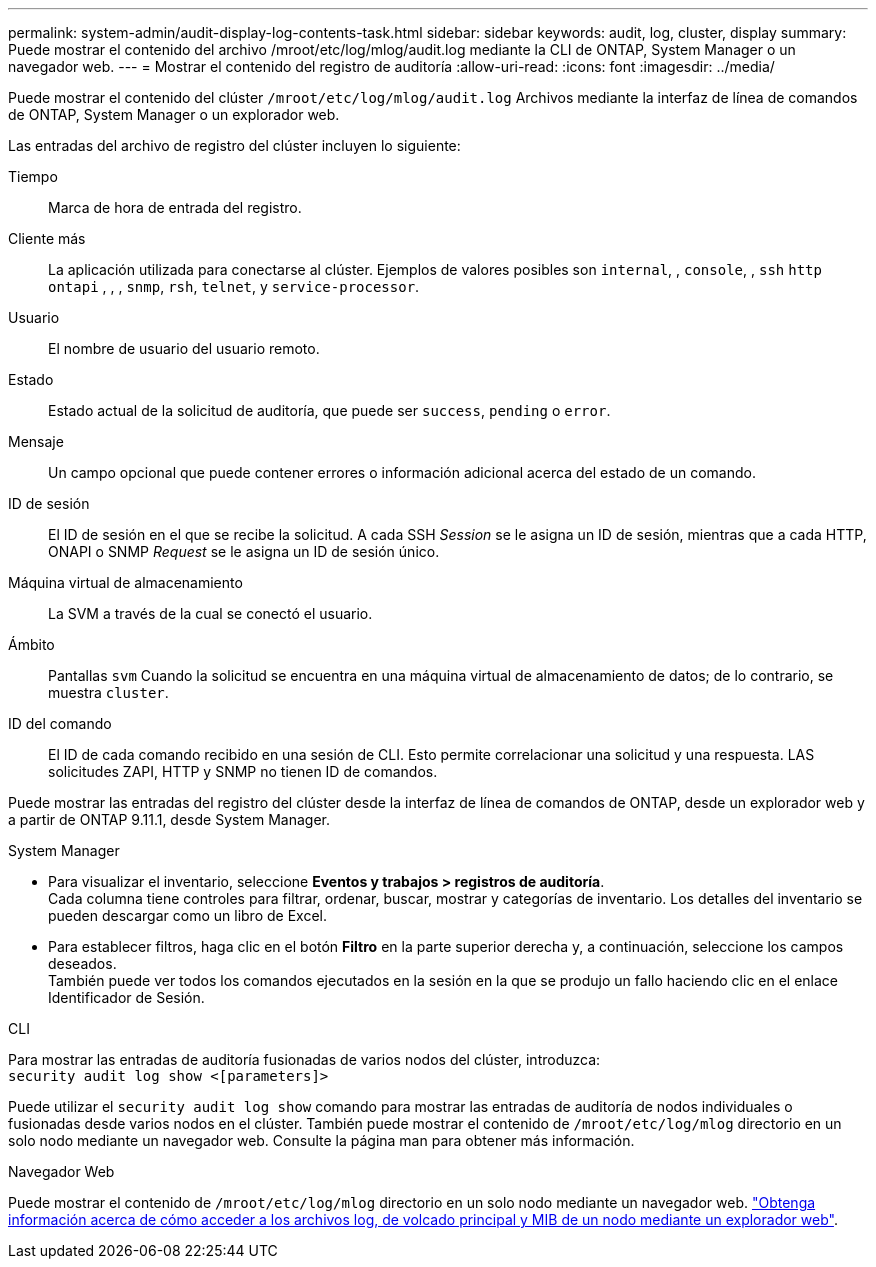 ---
permalink: system-admin/audit-display-log-contents-task.html 
sidebar: sidebar 
keywords: audit, log, cluster, display 
summary: Puede mostrar el contenido del archivo /mroot/etc/log/mlog/audit.log mediante la CLI de ONTAP, System Manager o un navegador web. 
---
= Mostrar el contenido del registro de auditoría
:allow-uri-read: 
:icons: font
:imagesdir: ../media/


[role="lead"]
Puede mostrar el contenido del clúster `/mroot/etc/log/mlog/audit.log` Archivos mediante la interfaz de línea de comandos de ONTAP, System Manager o un explorador web.

Las entradas del archivo de registro del clúster incluyen lo siguiente:

Tiempo:: Marca de hora de entrada del registro.
Cliente más:: La aplicación utilizada para conectarse al clúster. Ejemplos de valores posibles son `internal`, , `console`, , `ssh` `http` `ontapi` , , , `snmp`, `rsh`, `telnet`, y `service-processor`.
Usuario:: El nombre de usuario del usuario remoto.
Estado:: Estado actual de la solicitud de auditoría, que puede ser `success`, `pending` o `error`.
Mensaje:: Un campo opcional que puede contener errores o información adicional acerca del estado de un comando.
ID de sesión:: El ID de sesión en el que se recibe la solicitud. A cada SSH _Session_ se le asigna un ID de sesión, mientras que a cada HTTP, ONAPI o SNMP _Request_ se le asigna un ID de sesión único.
Máquina virtual de almacenamiento:: La SVM a través de la cual se conectó el usuario.
Ámbito:: Pantallas `svm` Cuando la solicitud se encuentra en una máquina virtual de almacenamiento de datos; de lo contrario, se muestra `cluster`.
ID del comando:: El ID de cada comando recibido en una sesión de CLI. Esto permite correlacionar una solicitud y una respuesta. LAS solicitudes ZAPI, HTTP y SNMP no tienen ID de comandos.


Puede mostrar las entradas del registro del clúster desde la interfaz de línea de comandos de ONTAP, desde un explorador web y a partir de ONTAP 9.11.1, desde System Manager.

[role="tabbed-block"]
====
.System Manager
--
* Para visualizar el inventario, seleccione *Eventos y trabajos > registros de auditoría*. +
Cada columna tiene controles para filtrar, ordenar, buscar, mostrar y categorías de inventario. Los detalles del inventario se pueden descargar como un libro de Excel.
* Para establecer filtros, haga clic en el botón *Filtro* en la parte superior derecha y, a continuación, seleccione los campos deseados. +
También puede ver todos los comandos ejecutados en la sesión en la que se produjo un fallo haciendo clic en el enlace Identificador de Sesión.


--
.CLI
--
Para mostrar las entradas de auditoría fusionadas de varios nodos del clúster, introduzca: +
`security audit log show <[parameters]>`

Puede utilizar el `security audit log show` comando para mostrar las entradas de auditoría de nodos individuales o fusionadas desde varios nodos en el clúster. También puede mostrar el contenido de `/mroot/etc/log/mlog` directorio en un solo nodo mediante un navegador web.
Consulte la página man para obtener más información.

--
.Navegador Web
--
Puede mostrar el contenido de `/mroot/etc/log/mlog` directorio en un solo nodo mediante un navegador web. link:accessg-node-log-core-dump-mib-files-task.html["Obtenga información acerca de cómo acceder a los archivos log, de volcado principal y MIB de un nodo mediante un explorador web"].

--
====